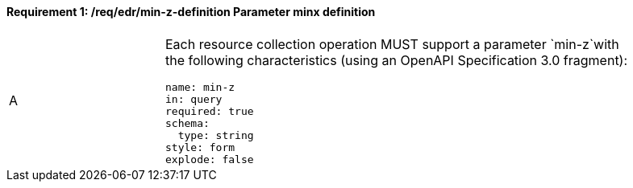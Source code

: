 [[req_edr_min-z-definition]]
==== *Requirement {counter:req-id}: /req/edr/min-z-definition* Parameter minx definition
[width="90%",cols="2,6a"]
|===
^|A |Each resource collection operation MUST support a parameter `min-z`with the following characteristics (using an OpenAPI Specification 3.0 fragment):

[source,YAML]
----
name: min-z
in: query
required: true
schema:
  type: string
style: form
explode: false
----
|===

